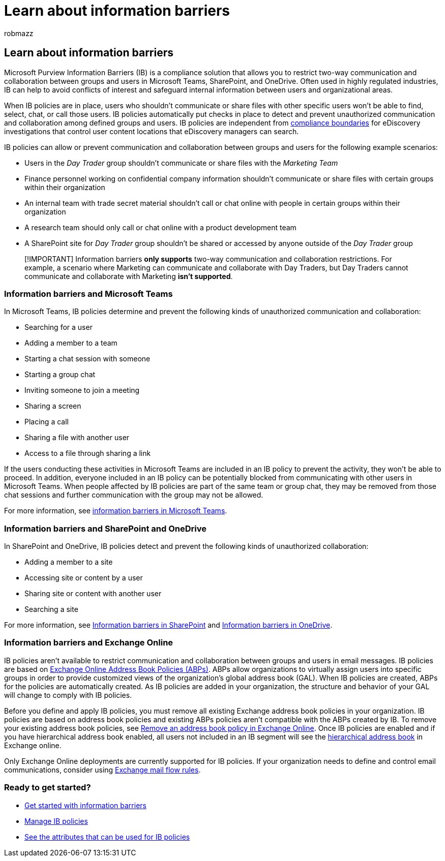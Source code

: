 = Learn about information barriers
:audience: ITPro
:author: robmazz
:description: Learn about information barriers in Microsoft Purview.
:f1.keywords: ["NOCSH"]
:keywords: Microsoft 365, Microsoft Purview, compliance, information barriers
:manager: laurawi
:ms.author: robmazz
:ms.collection: ["highpri", "tier2", "M365-security-compliance"]
:ms.custom: seo-marvel-apr2020
:ms.date:
:ms.localizationpriority:
:ms.service: O365-seccomp
:ms.topic: article

== Learn about information barriers

Microsoft Purview Information Barriers (IB) is a compliance solution that allows you to restrict two-way communication and collaboration between groups and users in Microsoft Teams, SharePoint, and OneDrive.
Often used in highly regulated industries, IB can help to avoid conflicts of interest and safeguard internal information between users and organizational areas.

When IB policies are in place, users who shouldn't communicate or share files with other specific users won't be able to find, select, chat, or call those users.
IB policies automatically put checks in place to detect and prevent unauthorized communication and collaboration among defined groups and users.
IB policies are independent from link:/microsoft-365/compliance/set-up-compliance-boundaries[compliance boundaries] for eDiscovery investigations that control user content locations that eDiscovery managers can search.

IB policies can allow or prevent communication and collaboration between groups and users for the following example scenarios:

* Users in the _Day Trader_ group shouldn't communicate or share files with the _Marketing Team_
* Finance personnel working on confidential company information shouldn't communicate or share files with certain groups within their organization
* An internal team with trade secret material shouldn't call or chat online with people in certain groups within their organization
* A research team should only call or chat online with a product development team
* A SharePoint site for _Day Trader_ group shouldn't be shared or accessed by anyone outside of the _Day Trader_ group

____
[!IMPORTANT] Information barriers *only supports* two-way communication and collaboration restrictions.
For example, a scenario where Marketing can communicate and collaborate with Day Traders, but Day Traders cannot communicate and collaborate with Marketing *isn't supported*.
____

=== Information barriers and Microsoft Teams

In Microsoft Teams, IB policies determine and prevent the following kinds of unauthorized communication and collaboration:

* Searching for a user
* Adding a member to a team
* Starting a chat session with someone
* Starting a group chat
* Inviting someone to join a meeting
* Sharing a screen
* Placing a call
* Sharing a file with another user
* Access to a file through sharing a link

If the users conducting these activities in Microsoft Teams are included in an IB policy to prevent the activity, they won't be able to proceed.
In addition, everyone included in an IB policy can be potentially blocked from communicating with other users in Microsoft Teams.
When people affected by IB policies are part of the same team or group chat, they may be removed from those chat sessions and further communication with the group may not be allowed.

For more information, see link:/MicrosoftTeams/information-barriers-in-teams[information barriers in Microsoft Teams].

=== Information barriers and SharePoint and OneDrive

In SharePoint and OneDrive, IB policies detect and prevent the following kinds of unauthorized collaboration:

* Adding a member to a site
* Accessing site or content by a user
* Sharing site or content with another user
* Searching a site

For more information, see link:/sharepoint/information-barriers[Information barriers in SharePoint] and link:/onedrive/information-barriers[Information barriers in OneDrive].

=== Information barriers and Exchange Online

IB policies aren't available to restrict communication and collaboration between groups and users in email messages.
IB policies are based on link:/exchange/address-books/address-book-policies/address-book-policies[Exchange Online Address Book Policies (ABPs)].
ABPs allow organizations to virtually assign users into specific groups in order to provide customized views of the organization's global address book (GAL).
When IB policies are created, ABPs for the policies are automatically created.
As IB policies are added in your organization, the structure and behavior of your GAL will change to comply with IB policies.

Before you define and apply IB policies, you must remove all existing Exchange address book policies in your organization.
IB policies are based on address book policies and existing ABPs policies aren't compatible with the ABPs created by IB.
To remove your existing address book policies, see link:/exchange/address-books/address-book-policies/remove-an-address-book-policy[Remove an address book policy in Exchange Online].
Once IB policies are enabled and if you have hierarchical address book enabled, all users not included in an IB segment will see the link:/exchange/address-books/hierarchical-address-books/hierarchical-address-books[hierarchical address book] in Exchange online.

Only Exchange Online deployments are currently supported for IB policies.
If your organization needs to define and control email communications, consider using link:/exchange/security-and-compliance/mail-flow-rules/mail-flow-rules[Exchange mail flow rules].

=== Ready to get started?

* xref:information-barriers-policies.adoc[Get started with information barriers]
* xref:information-barriers-edit-segments-policies.adoc[Manage IB policies]
* xref:information-barriers-attributes.adoc[See the attributes that can be used for IB policies]
